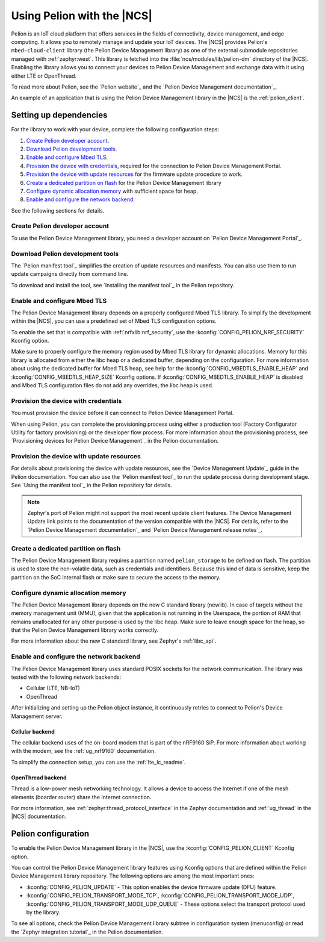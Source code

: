 .. _ug_pelion:

Using Pelion with the |NCS|
###########################

Pelion is an IoT cloud platform that offers services in the fields of connectivity, device management, and edge computing.
It allows you to remotely manage and update your IoT devices.
The |NCS| provides Pelion's ``mbed-cloud-client`` library (the Pelion Device Management library) as one of the external submodule repositories managed with :ref:`zephyr:west`.
This library is fetched into the :file:`ncs/modules/lib/pelion-dm` directory of the |NCS|.
Enabling the library allows you to connect your devices to Pelion Device Management and exchange data with it using either LTE or OpenThread.

To read more about Pelion, see the `Pelion website`_ and the `Pelion Device Management documentation`_.

An example of an application that is using the Pelion Device Management library in the |NCS| is the :ref:`pelion_client`.

Setting up dependencies
***********************

For the library to work with your device, complete the following configuration steps:

1. `Create Pelion developer account`_.
#. `Download Pelion development tools`_.
#. `Enable and configure Mbed TLS`_.
#. `Provision the device with credentials`_, required for the connection to Pelion Device Management Portal.
#. `Provision the device with update resources`_ for the firmware update procedure to work.
#. `Create a dedicated partition on flash`_ for the Pelion Device Management library
#. `Configure dynamic allocation memory`_ with sufficient space for heap.
#. `Enable and configure the network backend`_.

See the following sections for details.

Create Pelion developer account
===============================

To use the Pelion Device Management library, you need a developer account on `Pelion Device Management Portal`_.

Download Pelion development tools
=================================

The `Pelion manifest tool`_ simplifies the creation of update resources and manifests.
You can also use them to run update campaigns directly from command line.

To download and install the tool, see `Installing the manifest tool`_ in the Pelion repository.

Enable and configure Mbed TLS
=============================

The Pelion Device Management library depends on a properly configured Mbed TLS library.
To simplify the development within the |NCS|, you can use a predefined set of Mbed TLS configuration options.

To enable the set that is compatible with :ref:`nrfxlib:nrf_security`, use the :kconfig:`CONFIG_PELION_NRF_SECURITY` Kconfig option.

Make sure to properly configure the memory region used by Mbed TLS library for dynamic allocations.
Memory for this library is allocated from either the libc heap or a dedicated buffer, depending on the configuration.
For more information about using the dedicated buffer for Mbed TLS heap, see help for the :kconfig:`CONFIG_MBEDTLS_ENABLE_HEAP` and :kconfig:`CONFIG_MBEDTLS_HEAP_SIZE` Kconfig options.
If :kconfig:`CONFIG_MBEDTLS_ENABLE_HEAP` is disabled and Mbed TLS configuration files do not add any overrides, the libc heap is used.

Provision the device with credentials
=====================================

You must provision the device before it can connect to Pelion Device Management Portal.

When using Pelion, you can complete the provisioning process using either a production tool (Factory Configurator Utility for factory provisioning) or the developer flow process.
For more information about the provisioning process, see `Provisioning devices for Pelion Device Management`_ in the Pelion documentation.

Provision the device with update resources
==========================================

For details about provisioning the device with update resources, see the `Device Management Update`_ guide in the Pelion documentation.
You can also use the `Pelion manifest tool`_ to run the update process during development stage.
See `Using the manifest tool`_ in the Pelion repository for details.

.. note::
   Zephyr's port of Pelion might not support the most recent update client features.
   The Device Management Update link points to the documentation of the version compatible with the |NCS|.
   For details, refer to the `Pelion Device Management documentation`_ and `Pelion Device Management release notes`_.

Create a dedicated partition on flash
=====================================

The Pelion Device Management library requires a partition named ``pelion_storage`` to be defined on flash.
The partition is used to store the non-volatile data, such as credentials and identifiers.
Because this kind of data is sensitive, keep the partition on the SoC internal flash or make sure to secure the access to the memory.

Configure dynamic allocation memory
===================================

The Pelion Device Management library depends on the new C standard library (newlib).
In case of targets without the memory management unit (MMU), given that the application is not running in the Userspace, the portion of RAM that remains unallocated for any other purpose is used by the libc heap.
Make sure to leave enough space for the heap, so that the Pelion Device Management library works correctly.

For more information about the new C standard library, see Zephyr's :ref:`libc_api`.

Enable and configure the network backend
========================================

The Pelion Device Management library uses standard POSIX sockets for the network communication.
The library was tested with the following network backends:

* Cellular (LTE, NB-IoT)
* OpenThread

After initializing and setting up the Pelion object instance, it continuously retries to connect to Pelion's Device Management server.

Cellular backend
----------------

The cellular backend uses of the on-board modem that is part of the nRF9160 SiP.
For more information about working with the modem, see the :ref:`ug_nrf9160` documentation.

To simplify the connection setup, you can use the :ref:`lte_lc_readme`.

OpenThread backend
------------------

Thread is a low-power mesh networking technology.
It allows a device to access the Internet if one of the mesh elements (boarder router) share the Internet connection.

For more information, see :ref:`zephyr:thread_protocol_interface` in the Zephyr documentation and :ref:`ug_thread` in the |NCS| documentation.

Pelion configuration
********************

To enable the Pelion Device Management library in the |NCS|, use the :kconfig:`CONFIG_PELION_CLIENT` Kconfig option.

You can control the Pelion Device Management library features using Kconfig options that are defined within the Pelion Device Management library repository.
The following options are among the most important ones:

* :kconfig:`CONFIG_PELION_UPDATE` - This option enables the device firmware update (DFU) feature.
* :kconfig:`CONFIG_PELION_TRANSPORT_MODE_TCP`, :kconfig:`CONFIG_PELION_TRANSPORT_MODE_UDP`, :kconfig:`CONFIG_PELION_TRANSPORT_MODE_UDP_QUEUE` - These options select the transport protocol used by the library.

To see all options, check the Pelion Device Management library subtree in configuration system (menuconfig) or read the `Zephyr integration tutorial`_ in the Pelion documentation.
